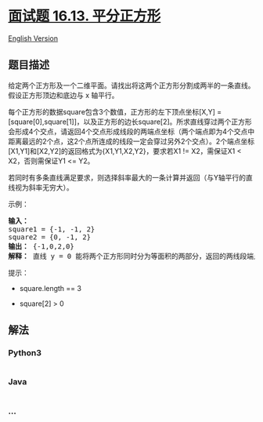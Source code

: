 * [[https://leetcode-cn.com/problems/bisect-squares-lcci][面试题 16.13.
平分正方形]]
  :PROPERTIES:
  :CUSTOM_ID: 面试题-16.13.-平分正方形
  :END:
[[./lcci/16.13.Bisect Squares/README_EN.org][English Version]]

** 题目描述
   :PROPERTIES:
   :CUSTOM_ID: 题目描述
   :END:

#+begin_html
  <!-- 这里写题目描述 -->
#+end_html

#+begin_html
  <p>
#+end_html

给定两个正方形及一个二维平面。请找出将这两个正方形分割成两半的一条直线。假设正方形顶边和底边与
x 轴平行。

#+begin_html
  </p>
#+end_html

#+begin_html
  <p>
#+end_html

每个正方形的数据square包含3个数值，正方形的左下顶点坐标[X,Y] =
[square[0],square[1]]，以及正方形的边长square[2]。所求直线穿过两个正方形会形成4个交点，请返回4个交点形成线段的两端点坐标（两个端点即为4个交点中距离最远的2个点，这2个点所连成的线段一定会穿过另外2个交点）。2个端点坐标[X1,Y1]和[X2,Y2]的返回格式为{X1,Y1,X2,Y2}，要求若X1
!= X2，需保证X1 < X2，否则需保证Y1 <= Y2。

#+begin_html
  </p>
#+end_html

#+begin_html
  <p>
#+end_html

若同时有多条直线满足要求，则选择斜率最大的一条计算并返回（与Y轴平行的直线视为斜率无穷大）。

#+begin_html
  </p>
#+end_html

#+begin_html
  <p>
#+end_html

示例：

#+begin_html
  </p>
#+end_html

#+begin_html
  <pre><strong>输入：</strong>
  square1 = {-1, -1, 2}
  square2 = {0, -1, 2}
  <strong>输出：</strong> {-1,0,2,0}
  <strong>解释：</strong> 直线 y = 0 能将两个正方形同时分为等面积的两部分，返回的两线段端点为[-1,0]和[2,0]
  </pre>
#+end_html

#+begin_html
  <p>
#+end_html

提示：

#+begin_html
  </p>
#+end_html

#+begin_html
  <ul>
#+end_html

#+begin_html
  <li>
#+end_html

square.length == 3

#+begin_html
  </li>
#+end_html

#+begin_html
  <li>
#+end_html

square[2] > 0

#+begin_html
  </li>
#+end_html

#+begin_html
  </ul>
#+end_html

** 解法
   :PROPERTIES:
   :CUSTOM_ID: 解法
   :END:

#+begin_html
  <!-- 这里可写通用的实现逻辑 -->
#+end_html

#+begin_html
  <!-- tabs:start -->
#+end_html

*** *Python3*
    :PROPERTIES:
    :CUSTOM_ID: python3
    :END:

#+begin_html
  <!-- 这里可写当前语言的特殊实现逻辑 -->
#+end_html

#+begin_src python
#+end_src

*** *Java*
    :PROPERTIES:
    :CUSTOM_ID: java
    :END:

#+begin_html
  <!-- 这里可写当前语言的特殊实现逻辑 -->
#+end_html

#+begin_src java
#+end_src

*** *...*
    :PROPERTIES:
    :CUSTOM_ID: section
    :END:
#+begin_example
#+end_example

#+begin_html
  <!-- tabs:end -->
#+end_html
